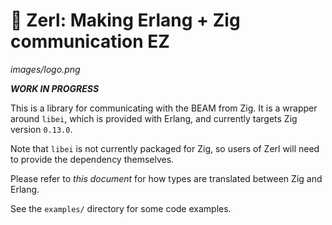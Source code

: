 * 🌠 Zerl: Making Erlang + Zig communication EZ

#+attr_html: :align center
#+attr_org: :align center
[[images/logo.png]]

*/WORK IN PROGRESS/*

This is a library for communicating with the BEAM from Zig. It is a wrapper
around ~libei~, which is provided with Erlang, and currently targets Zig version
~0.13.0~.

Note that ~libei~ is not currently packaged for Zig, so users of Zerl will need
to provide the dependency themselves.

Please refer to [[doc/types.org][this document]] for how types are translated
between Zig and Erlang.

See the ~examples/~ directory for some code examples.
